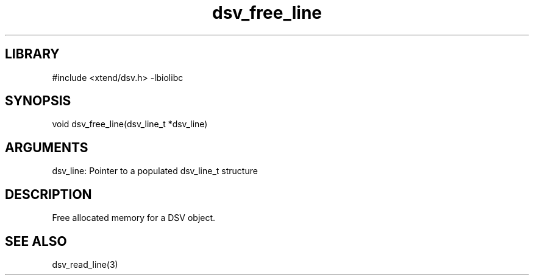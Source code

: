 \" Generated by c2man from dsv_free_line.c
.TH dsv_free_line 3

.SH LIBRARY
\" Indicate #includes, library name, -L and -l flags
#include <xtend/dsv.h>
-lbiolibc

\" Convention:
\" Underline anything that is typed verbatim - commands, etc.
.SH SYNOPSIS
.PP
void    dsv_free_line(dsv_line_t *dsv_line)

.SH ARGUMENTS
.nf
.na
dsv_line:   Pointer to a populated dsv_line_t structure
.ad
.fi

.SH DESCRIPTION

Free allocated memory for a DSV object.

.SH SEE ALSO

dsv_read_line(3)
